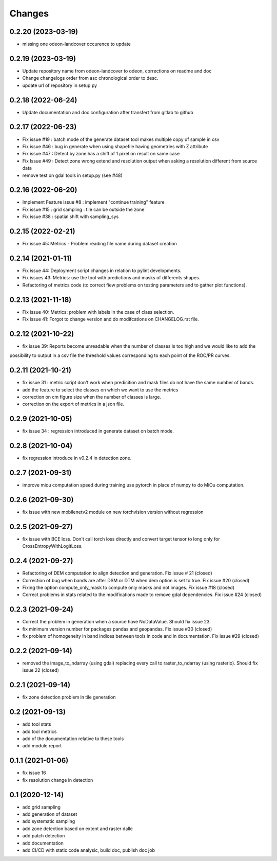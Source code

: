Changes
=======
0.2.20 (2023-03-19)
-------------------
- missing one odeon-landcover occurence to update

0.2.19 (2023-03-19)
-------------------
- Update repository name from odeon-landcover to odeon, corrections on readme and doc
- Change changelogs order from asc chronological order to desc.
- update url of repository in setup.py

0.2.18 (2022-06-24)
-------------------
- Update documentation and doc configuration after transfert from gitlab to github

0.2.17 (2022-06-23)
-------------------
- Fix issue #19 : batch mode of the generate dataset tool makes multiple copy of sample in csv
- Fix issue #46 : bug in generate when using shapefile having geometries with Z attribute
- Fix issue #47 : Detect by zone has a shift of 1 pixel on result on same case
- Fix Issue #49 : Detect zone wrong extend and resolution output when asking a resolution different from source data
- remove test on gdal tools in setup.py (see #48)

0.2.16 (2022-06-20)
-------------------
- Implement Feature issue #8 : implement "continue training" feature
- Fix issue #15 : grid sampling : tile can be outside the zone
- Fix issue #38 : spatial shift with sampling_sys

0.2.15 (2022-02-21)
-------------------
- Fix issue 45: Metrics - Problem reading file name during dataset creation

0.2.14 (2021-01-11)
-------------------
- Fix issue 44: Deployment script changes in relation to pylint developments.
- Fix issues 43: Metrics: use the tool with predictions and masks of differents shapes.
- Refactoring of metrics code (to correct fiew problems on testing parameters and to gather plot functions).

0.2.13 (2021-11-18)
-------------------
- Fix issue 40: Metrics: problem with labels in the case of class selection.
- Fix issue 41: Forgot to change version and do modifcations on CHANGELOG.rst file.

0.2.12 (2021-10-22)
------------------
- fix issue 39: Reports become unreadable when the number of classes is too high and we would like to add the
possibility to output in a csv file the threshold values corresponding to each point of the ROC/PR curves.

0.2.11 (2021-10-21)
------------------
- fix issue 31 : metric script don't work when predicition and mask files do not have the same number of bands.
- add the feature to select the classes on which we want to use the metrics
- correction on cm figure size when the number of classes is large.
- correction on the export of metrics in a json file.

0.2.9 (2021-10-05)
------------------
- fix issue 34 : regression introduced in generate dataset on batch mode.

0.2.8 (2021-10-04)
------------------
- fix regression introduce in v0.2.4 in detection zone.

0.2.7 (2021-09-31)
------------------
- improve miou computation speed during training
  use pytorch in place of numpy to do MiOu computation.

0.2.6 (2021-09-30)
------------------
- fix issue with new mobilenetv2 module on new torchvision version without regression

0.2.5 (2021-09-27)
------------------
- fix issue with BCE loss.
  Don't call torch loss directly and convert target tensor to long only for CrossEntropyWithLogitLoss.

0.2.4 (2021-09-27)
------------------
- Refactoring of DEM computation to align detection and generation. Fix issue # 21 (closed)
- Correction of bug when bands are after DSM or DTM when dem option is set to true. Fix issue #20 (closed)
- Fixing the option compute_only_mask to compute only masks and not images. Fix issue #18 (closed)
- Correct problems in stats related to the modifications made to remove gdal dependencies. Fix issue #24 (closed)

0.2.3 (2021-09-24)
------------------
- Correct the problem in generation when a source have NoDataValue. Should fix issue 23.
- fix minimum version number for packages pandas and geopandas. Fix issue #30 (closed)
- fix problem of homogeneity in band indices between tools in code and in documentation. Fix issue #29 (closed)

0.2.2 (2021-09-14)
------------------
- removed the image_to_ndarray (using gdal) replacing every call to raster_to_ndarray (using rasterio). Should fix issue 22 (closed)

0.2.1 (2021-09-14)
------------------
- fix zone detection problem in tile generation

0.2 (2021-09-13)
------------------
- add tool stats
- add tool metrics
- add of the documentation relative to these tools
- add module report

0.1.1 (2021-01-06)
------------------
- fix issue 16
- fix resolution change in detection

0.1 (2020-12-14)
----------------
- add grid sampling
- add generation of dataset
- add systematic sampling
- add zone detection based on extent and raster dalle
- add patch detection
- add documentation
- add CI/CD with static code analysic, build doc, publish doc job
